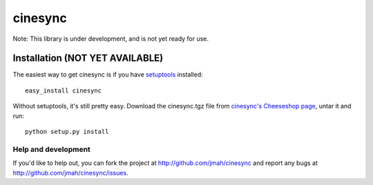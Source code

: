========
cinesync
========

Note: This library is under development, and is not yet ready for use.


Installation (NOT YET AVAILABLE)
------------

The easiest way to get cinesync is if you have setuptools_ installed::

	easy_install cinesync

Without setuptools, it's still pretty easy. Download the cinesync.tgz file from 
`cinesync's Cheeseshop page`_, untar it and run::

	python setup.py install

.. _cinesync's Cheeseshop page: http://pypi.python.org/pypi/cinesync/
.. _setuptools: http://peak.telecommunity.com/DevCenter/EasyInstall


Help and development
====================

If you'd like to help out, you can fork the project
at http://github.com/jmah/cinesync and report any bugs 
at http://github.com/jmah/cinesync/issues.


